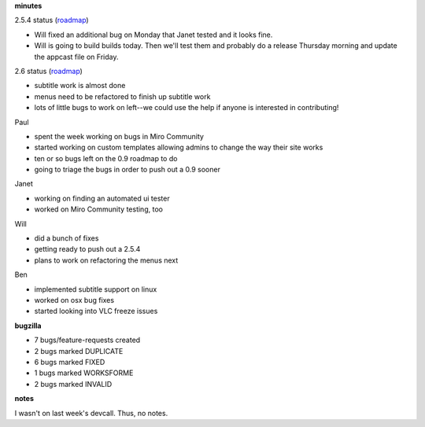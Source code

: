 .. title: Dev call 12/02/2009 minutes
.. slug: devcall_20091202
.. date: 2009-12-02 11:19:44
.. tags: miro, work

**minutes**

2.5.4 status
(`roadmap <http://bugzilla.pculture.org/roadmap.cgi?product=Miro&target=2.5.4>`__)

* Will fixed an additional bug on Monday that Janet tested and it looks
  fine.
* Will is going to build builds today. Then we'll test them and
  probably do a release Thursday morning and update the appcast file on
  Friday.

2.6 status
(`roadmap <http://bugzilla.pculture.org/roadmap.cgi?product=Miro&target=2.6>`__)

* subtitle work is almost done
* menus need to be refactored to finish up subtitle work
* lots of little bugs to work on left--we could use the help if anyone
  is interested in contributing!

Paul

* spent the week working on bugs in Miro Community
* started working on custom templates allowing admins to change the way
  their site works
* ten or so bugs left on the 0.9 roadmap to do
* going to triage the bugs in order to push out a 0.9 sooner

Janet

* working on finding an automated ui tester
* worked on Miro Community testing, too

Will

* did a bunch of fixes
* getting ready to push out a 2.5.4
* plans to work on refactoring the menus next

Ben

* implemented subtitle support on linux
* worked on osx bug fixes
* started looking into VLC freeze issues

**bugzilla**

* 7 bugs/feature-requests created
* 2 bugs marked DUPLICATE
* 6 bugs marked FIXED
* 1 bugs marked WORKSFORME
* 2 bugs marked INVALID

**notes**

I wasn't on last week's devcall. Thus, no notes.
